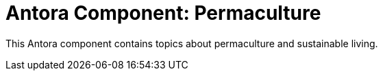 = Antora Component: Permaculture
// :idprefix:
// :idseparator: -

This Antora component contains topics about permaculture and sustainable living.
